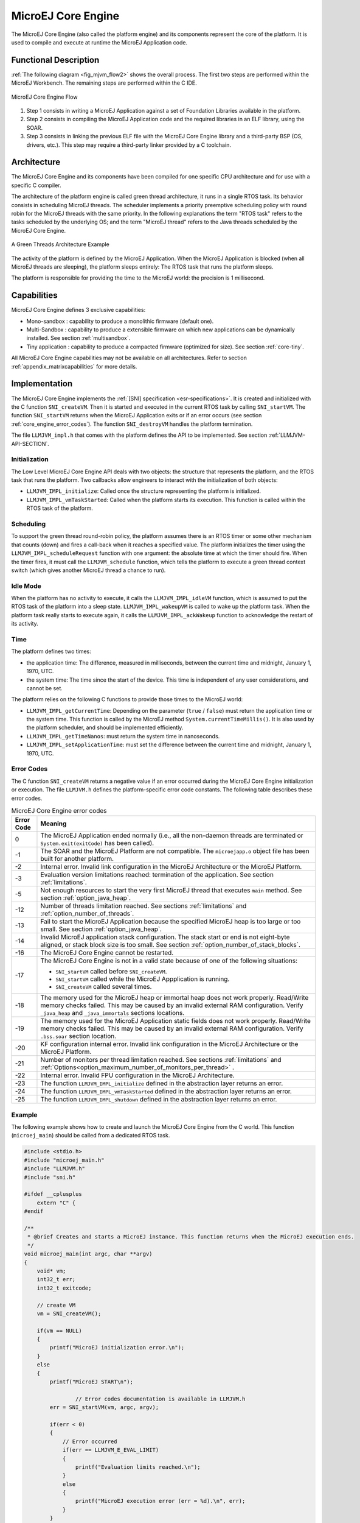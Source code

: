 ===================
MicroEJ Core Engine
===================


The MicroEJ Core Engine (also called the platform engine) and its
components represent the core of the platform. It is used to compile and
execute at runtime the MicroEJ Application code.


Functional Description
======================

:ref:`The following diagram <fig_mjvm_flow2>` shows the overall process. The first two
steps are performed within the MicroEJ Workbench. The remaining steps
are performed within the C IDE.

.. _fig_mjvm_flow2:
.. figure:: images/mjvm_flow2.*
   :alt: MicroEJ Core Engine Flow
   :align: center
   :scale: 80%

   MicroEJ Core Engine Flow

1. Step 1 consists in writing a MicroEJ Application against a set of
   Foundation Libraries available in the platform.

2. Step 2 consists in compiling the MicroEJ Application code and the
   required libraries in an ELF library, using the SOAR.

3. Step 3 consists in linking the previous ELF file with the MicroEJ
   Core Engine library and a third-party BSP (OS, drivers, etc.). This
   step may require a third-party linker provided by a C toolchain.


Architecture
============

The MicroEJ Core Engine and its components have been compiled for one
specific CPU architecture and for use with a specific C compiler.

The architecture of the platform engine is called green thread
architecture, it runs in a single RTOS task. Its behavior consists in
scheduling MicroEJ threads. The scheduler implements a priority
preemptive scheduling policy with round robin for the MicroEJ threads
with the same priority. In the following explanations the term "RTOS
task" refers to the tasks scheduled by the underlying OS; and the term
"MicroEJ thread" refers to the Java threads scheduled by the MicroEJ Core Engine.

.. figure:: images/mjvm_gt.*
   :alt: A Green Threads Architecture Example
   :align: center
   :scale: 75%

   A Green Threads Architecture Example

The activity of the platform is defined by the MicroEJ Application. When
the MicroEJ Application is blocked (when all MicroEJ threads are
sleeping), the platform sleeps entirely: The RTOS task that runs the
platform sleeps.

The platform is responsible for providing the time to the MicroEJ world:
the precision is 1 millisecond.


Capabilities
============

MicroEJ Core Engine defines 3 exclusive capabilities:

-  Mono-sandbox : capability to produce a monolithic firmware
   (default one).

-  Multi-Sandbox : capability to produce a extensible firmware on
   which new applications can be dynamically installed. See section
   :ref:`multisandbox`.

-  Tiny application : capability to produce a compacted firmware
   (optimized for size). See section :ref:`core-tiny`.

All MicroEJ Core Engine capabilities may not be available on all
architectures. Refer to section :ref:`appendix_matrixcapabilities`
for more details.


.. _mjvm_impl:

Implementation
==============

The MicroEJ Core Engine implements the :ref:`[SNI] specification <esr-specifications>`. 
It is created and initialized with the C function ``SNI_createVM``.
Then it is started and executed in the current RTOS task by calling ``SNI_startVM``.
The function ``SNI_startVM`` returns when the MicroEJ Application exits or if
an error occurs (see section :ref:`core_engine_error_codes`).
The function ``SNI_destroyVM`` handles the platform termination.

The file ``LLMJVM_impl.h`` that comes with the platform defines the API
to be implemented. See section :ref:`LLMJVM-API-SECTION`.

Initialization
--------------

The Low Level MicroEJ Core Engine API deals with two objects: the
structure that represents the platform, and the RTOS task that runs the
platform. Two callbacks allow engineers to interact with the
initialization of both objects:

-  ``LLMJVM_IMPL_initialize``: Called once the structure representing
   the platform is initialized.

-  ``LLMJVM_IMPL_vmTaskStarted``: Called when the platform starts its
   execution. This function is called within the RTOS task of the
   platform.

Scheduling
----------

To support the green thread round-robin policy, the platform assumes
there is an RTOS timer or some other mechanism that counts (down) and
fires a call-back when it reaches a specified value. The platform
initializes the timer using the ``LLMJVM_IMPL_scheduleRequest`` function
with one argument: the absolute time at which the timer should fire.
When the timer fires, it must call the ``LLMJVM_schedule`` function,
which tells the platform to execute a green thread context switch (which
gives another MicroEJ thread a chance to run).

Idle Mode
---------

When the platform has no activity to execute, it calls the
``LLMJVM_IMPL_idleVM`` function, which is assumed to put the RTOS task
of the platform into a sleep state. ``LLMJVM_IMPL_wakeupVM`` is called
to wake up the platform task. When the platform task really starts to
execute again, it calls the ``LLMJVM_IMPL_ackWakeup`` function to
acknowledge the restart of its activity.

Time
----

The platform defines two times:

-  the application time: The difference, measured in milliseconds,
   between the current time and midnight, January 1, 1970, UTC.

-  the system time: The time since the start of the device. This time is
   independent of any user considerations, and cannot be set.

The platform relies on the following C functions to provide those times
to the MicroEJ world:

-  ``LLMJVM_IMPL_getCurrentTime``: Depending on the parameter (``true``
   / ``false``) must return the application time or the system time.
   This function is called by the MicroEJ method
   ``System.currentTimeMillis()``. It is also used by the platform
   scheduler, and should be implemented efficiently.

-  ``LLMJVM_IMPL_getTimeNanos``: must return the system time in
   nanoseconds.

-  ``LLMJVM_IMPL_setApplicationTime``: must set the difference between
   the current time and midnight, January 1, 1970, UTC.


.. _core_engine_error_codes:

Error Codes
-----------

The C function ``SNI_createVM`` returns a negative value if an error 
occurred during the MicroEJ Core Engine initialization or execution.
The file ``LLMJVM.h`` defines the platform-specific error code constants.
The following table describes these error codes.

.. table:: MicroEJ Core Engine error codes

   +-------------+-------------------------------------------------------------+
   | Error Code  | Meaning                                                     |
   +=============+=============================================================+
   | 0           | The MicroEJ Application ended normally (i.e., all the       |
   |             | non-daemon threads are terminated or                        |
   |             | ``System.exit(exitCode)`` has been called).                 |
   +-------------+-------------------------------------------------------------+
   | -1          | The SOAR and the MicroEJ Platform are not compatible.       |
   |             | The ``microejapp.o`` object file has been built for         |
   |             | another platform.                                           |
   +-------------+-------------------------------------------------------------+
   | -2          | Internal error. Invalid link configuration in the           |
   |             | MicroEJ Architecture or the MicroEJ Platform.               |
   +-------------+-------------------------------------------------------------+
   | -3          | Evaluation version limitations reached: termination of      |
   |             | the application. See section :ref:`limitations`.            |
   +-------------+-------------------------------------------------------------+
   | -5          | Not enough resources to start the very first MicroEJ        |
   |             | thread that executes ``main`` method. See section           |
   |             | :ref:`option_java_heap`.                                    |
   +-------------+-------------------------------------------------------------+
   | -12         | Number of threads limitation reached. See sections          |
   |             | :ref:`limitations` and :ref:`option_number_of_threads`.     |
   +-------------+-------------------------------------------------------------+
   | -13         | Fail to start the MicroEJ Application because the           |
   |             | specified MicroEJ heap is too large or too small.           |
   |             | See section :ref:`option_java_heap`.                        |
   +-------------+-------------------------------------------------------------+
   | -14         | Invalid MicroEJ application stack configuration. The        |
   |             | stack start or end is not eight-byte aligned, or stack      |
   |             | block size is too small. See section                        |
   |             | :ref:`option_number_of_stack_blocks`.                       |
   +-------------+-------------------------------------------------------------+
   | -16         | The MicroEJ Core Engine cannot be restarted.                |
   +-------------+-------------------------------------------------------------+
   | -17         | The MicroEJ Core Engine is not in a valid state because     |
   |             | of one of the following situations:                         |
   |             |                                                             |
   |             | - ``SNI_startVM`` called before ``SNI_createVM``.           |
   |             |                                                             |
   |             | - ``SNI_startVM`` called while the MicroEJ                  |
   |             |   Appplication is running.                                  |
   |             |                                                             |
   |             | - ``SNI_createVM`` called several times.                    |
   +-------------+-------------------------------------------------------------+
   | -18         | The memory used for the MicroEJ heap or immortal heap       |
   |             | does not work properly. Read/Write memory checks            |
   |             | failed. This may be caused by an invalid external RAM       |
   |             | configuration. Verify ``_java_heap`` and                    |
   |             | ``_java_immortals`` sections locations.                     |
   +-------------+-------------------------------------------------------------+
   | -19         | The memory used for the MicroEJ Application static          |
   |             | fields does not work properly. Read/Write memory checks     |
   |             | failed. This may be caused by an invalid external RAM       |
   |             | configuration. Verify ``.bss.soar`` section location.       |
   +-------------+-------------------------------------------------------------+
   | -20         | KF configuration internal error. Invalid link               |
   |             | configuration in the MicroEJ Architecture or the            |
   |             | MicroEJ Platform.                                           |
   +-------------+-------------------------------------------------------------+
   | -21         | Number of monitors per thread limitation reached.           |
   |             | See sections :ref:`limitations` and                         |
   |             | :ref:`Options<option_maximum_number_of_monitors_per_thread>`|
   |             | .                                                           |
   +-------------+-------------------------------------------------------------+
   | -22         | Internal error. Invalid FPU configuration in the            |
   |             | MicroEJ Architecture.                                       |
   +-------------+-------------------------------------------------------------+
   | -23         | The function ``LLMJVM_IMPL_initialize`` defined in the      |
   |             | abstraction layer returns an error.                         |
   +-------------+-------------------------------------------------------------+
   | -24         | The function ``LLMJVM_IMPL_vmTaskStarted`` defined in the   |
   |             | abstraction layer returns an error.                         |
   +-------------+-------------------------------------------------------------+
   | -25         | The function ``LLMJVM_IMPL_shutdown`` defined in the        |
   |             | abstraction layer returns an error.                         |
   +-------------+-------------------------------------------------------------+


Example
-------

The following example shows how to create and launch the MicroEJ Core
Engine from the C world. This function (``microej_main``) should be called
from a dedicated RTOS task.

.. code:: c

   #include <stdio.h>
   #include "microej_main.h"
   #include "LLMJVM.h"
   #include "sni.h"

   #ifdef __cplusplus
       extern "C" {
   #endif

   /**
    * @brief Creates and starts a MicroEJ instance. This function returns when the MicroEJ execution ends.
    */
   void microej_main(int argc, char **argv)
   {
       void* vm;
       int32_t err;
       int32_t exitcode;
       
       // create VM
       vm = SNI_createVM();

       if(vm == NULL)
       {
           printf("MicroEJ initialization error.\n");
       }
       else
       {
           printf("MicroEJ START\n");
		   
		   // Error codes documentation is available in LLMJVM.h
           err = SNI_startVM(vm, argc, argv);

           if(err < 0)
           {
               // Error occurred
               if(err == LLMJVM_E_EVAL_LIMIT)
               {
                   printf("Evaluation limits reached.\n");
               }
               else
               {
                   printf("MicroEJ execution error (err = %d).\n", err);
               }
           }
           else
           {
               // VM execution ends normally
               exitcode = SNI_getExitCode(vm);
               printf("MicroEJ END (exit code = %d)\n", exitcode);
           }

           // delete VM
           SNI_destroyVM(vm);
       }
   }
   
   #ifdef __cplusplus
       }
   #endif

.. _vm_dump:

Debugging
---------

The internal MicroEJ Core Engine function called ``LLMJVM_dump`` allows
you to dump the state of all MicroEJ threads: name, priority, stack
trace, etc. This function can be called at any time and from an
interrupt routine (for instance from a button interrupt).

This is an example of a dump:

.. code-block::

   ============ VM Dump ============
   2 java threads
   ---------------------------------
   Java Thread[3]
   name="SYSINpmp" prio=5 state=WAITING

   java/lang/Thread:
       at com/is2t/microbsp/microui/natives/NSystemInputPump.@134261800
    [0x0800AC32]
       at com/is2t/microbsp/microui/io/SystemInputPump.@134265968
    [0x0800BC80]
       at ej/microui/Pump.@134261696
    [0x0800ABCC]
       at ej/microui/Pump.@134265872
    [0x0800BC24]
       at java/lang/Thread.@134273964
    [0x0800DBC4]
       at java/lang/Thread.@134273784
    [0x0800DB04]
       at java/lang/Thread.@134273892
    [0x0800DB6F]
   ---------------------------------
   Java Thread[2]
   name="DISPLpmp" prio=5 state=WAITING

   java/lang/Thread:
       at java/lang/Object.@134256392
    [0x08009719]
       at ej/microui/FIFOPump.@134259824
    [0x0800A48E]
       at ej/microui/io/DisplayPump.134263016
    [0x0800B0F8]
       at ej/microui/Pump.@134261696
    [0x0800ABCC]
       at ej/microui/Pump.@134265872
    [0x0800BC24]
       at ej/microui/io/DisplayPump.@134262868
    [0x0800B064]
       at java/lang/Thread.@134273964
    [0x0800DBC4]
       at java/lang/Thread.@134273784
    [0x0800DB04]
       at java/lang/Thread.@134273892
    [0x0800DB6F]
   =================================

See :ref:`stack_trace_reader` for additional info related to working
with VM dumps.


Generic Output
==============

The ``System.err`` stream is connected to the ``System.out`` print
stream. See below for how to configure the destination of these streams.


.. _core_engine_link:

Link
====

Several sections are defined by the MicroEJ Core Engine. Each section
must be linked by the third-party linker.

.. table:: Linker Sections

   +-----------------------------+-----------------------------+-------------+------------+
   | Section name                | Aim                         | Location    | Alignment  |
   |                             |                             |             | (in bytes) |
   +=============================+=============================+=============+============+
   | ``.bss.features.installed`` | Resident applications       | RW          | 4          |
   |                             | statics                     |             |            |
   +-----------------------------+-----------------------------+-------------+------------+
   | ``.bss.soar``               | Application static          | RW          | 8          |
   +-----------------------------+-----------------------------+-------------+------------+
   | ``.bss.vm.stacks.java``     | Application threads stack   | RW          | 8          |
   |                             | blocks                      |             |            |
   +-----------------------------+-----------------------------+-------------+------------+
   | ``ICETEA_HEAP``             | MicroEJ Core Engine         | Internal RW | 8          |
   |                             | internal heap               |             |            |
   +-----------------------------+-----------------------------+-------------+------------+
   | ``_java_heap``              | Application heap            | RW          | 4          |
   +-----------------------------+-----------------------------+-------------+------------+
   | ``_java_immortals``         | Application immortal heap   | RW          | 4          |
   |                             |                             |             |            |
   +-----------------------------+-----------------------------+-------------+------------+
   | ``.rodata.resources``       | Application resources       | RO          | 16         |
   |                             |                             |             |            |
   +-----------------------------+-----------------------------+-------------+------------+
   | ``.rodata.soar.features``   | Resident applications code  | RO          | 4          |
   |                             | and resources               |             |            |
   +-----------------------------+-----------------------------+-------------+------------+
   | ``.shieldedplug``           | Shielded Plug data          | RO          | 4          |
   +-----------------------------+-----------------------------+-------------+------------+
   | ``.text.soar``              | Application and library     | RO          | 16         |
   |                             | code                        |             |            |
   +-----------------------------+-----------------------------+-------------+------------+

.. note::
	Sections ``ICETEA_HEAP``, ``_java_heap`` and ``_java_immortals`` are zero-initialized at MicroEJ Core Engine startup. 

Dependencies
============

The MicroEJ Core Engine requires an implementation of its low level APIs
in order to run. Refer to the chapter :ref:`mjvm_impl` for more
information.


Installation
============

The MicroEJ Core Engine and its components are mandatory. In the
platform configuration file, check :guilabel:`Multi Applications` to install the
MicroEJ Core Engine in "Multi-Sandbox" mode. Otherwise, the "Single
application" mode is installed.


Use
===

The `EDC API Module <https://repository.microej.com/artifacts/ej/api/edc/>`_ must 
be added to the :ref:`module.ivy <mmm_module_description>` of the MicroEJ Application 
Project. This MicroEJ module is always required in the build path of a MicroEJ project; 
and all others libraries depend on it. This library provides a set of options.
Refer to the chapter :ref:`application_options` which lists all available options.

::

   <dependency org="ej.api" name="edc" rev="1.3.3"/>

The `BON API Module <https://repository.microej.com/artifacts/ej/api/bon/>`_
must also be added to the :ref:`module.ivy <mmm_module_description>` of the MicroEJ 
Application project in order to access the :ref:`[BON] library <esr-specifications>`.

::

   <dependency org="ej.api" name="bon" rev="1.4.0"/>

..
   | Copyright 2008-2021, MicroEJ Corp. Content in this space is free 
   for read and redistribute. Except if otherwise stated, modification 
   is subject to MicroEJ Corp prior approval.
   | MicroEJ is a trademark of MicroEJ Corp. All other trademarks and 
   copyrights are the property of their respective owners.
